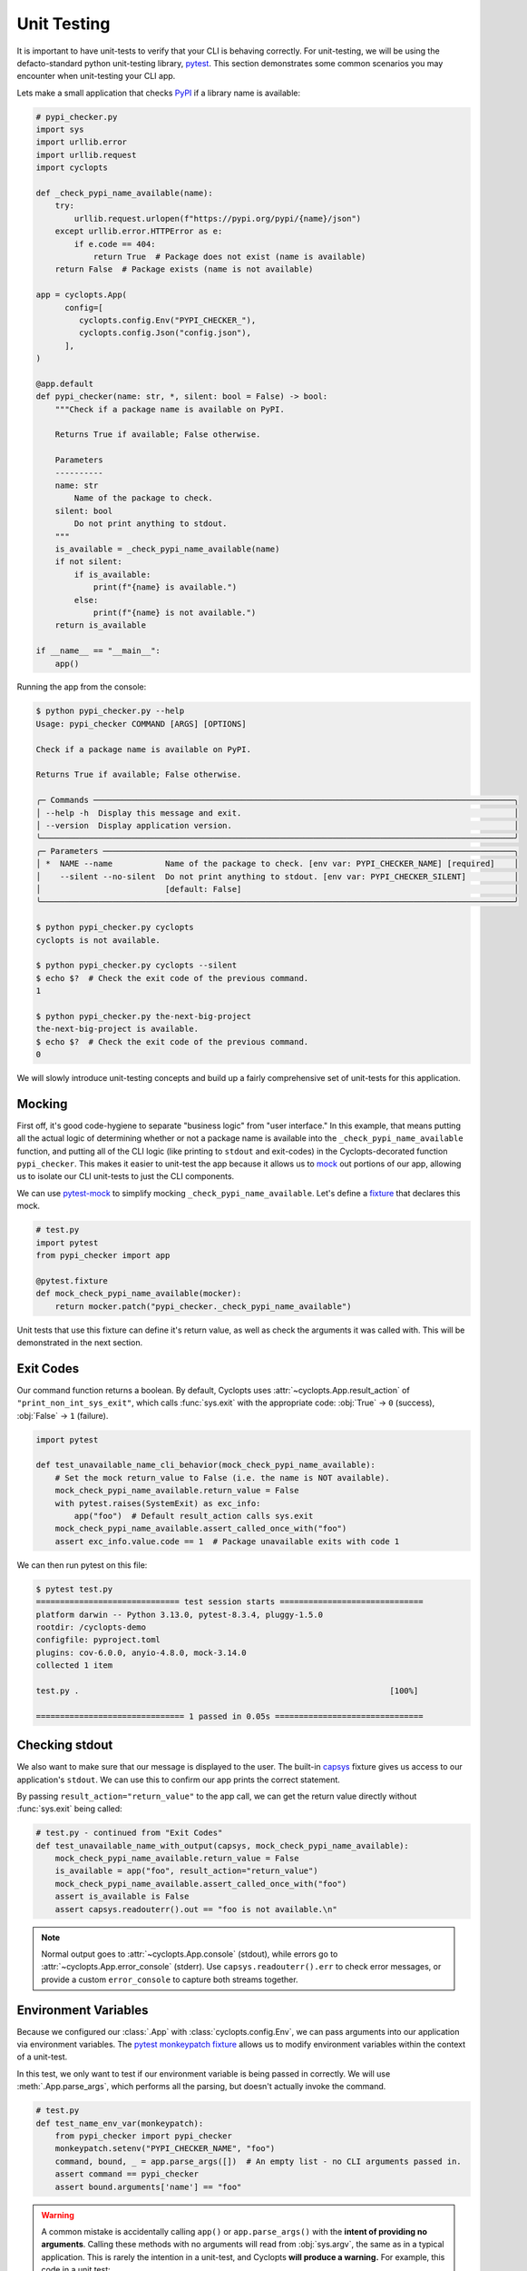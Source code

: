============
Unit Testing
============
It is important to have unit-tests to verify that your CLI is behaving correctly.
For unit-testing, we will be using the defacto-standard python unit-testing library, pytest_.
This section demonstrates some common scenarios you may encounter when unit-testing your CLI app.

Lets make a small application that checks PyPI_ if a library name is available:

.. code-block:: python

   # pypi_checker.py
   import sys
   import urllib.error
   import urllib.request
   import cyclopts

   def _check_pypi_name_available(name):
       try:
           urllib.request.urlopen(f"https://pypi.org/pypi/{name}/json")
       except urllib.error.HTTPError as e:
           if e.code == 404:
               return True  # Package does not exist (name is available)
       return False  # Package exists (name is not available)

   app = cyclopts.App(
         config=[
            cyclopts.config.Env("PYPI_CHECKER_"),
            cyclopts.config.Json("config.json"),
         ],
   )

   @app.default
   def pypi_checker(name: str, *, silent: bool = False) -> bool:
       """Check if a package name is available on PyPI.

       Returns True if available; False otherwise.

       Parameters
       ----------
       name: str
           Name of the package to check.
       silent: bool
           Do not print anything to stdout.
       """
       is_available = _check_pypi_name_available(name)
       if not silent:
           if is_available:
               print(f"{name} is available.")
           else:
               print(f"{name} is not available.")
       return is_available

   if __name__ == "__main__":
       app()

Running the app from the console:

.. code-block:: console

   $ python pypi_checker.py --help
   Usage: pypi_checker COMMAND [ARGS] [OPTIONS]

   Check if a package name is available on PyPI.

   Returns True if available; False otherwise.

   ╭─ Commands ────────────────────────────────────────────────────────────────────────────────────────╮
   │ --help -h  Display this message and exit.                                                         │
   │ --version  Display application version.                                                           │
   ╰───────────────────────────────────────────────────────────────────────────────────────────────────╯
   ╭─ Parameters ──────────────────────────────────────────────────────────────────────────────────────╮
   │ *  NAME --name           Name of the package to check. [env var: PYPI_CHECKER_NAME] [required]    │
   │    --silent --no-silent  Do not print anything to stdout. [env var: PYPI_CHECKER_SILENT]          │
   │                          [default: False]                                                         │
   ╰───────────────────────────────────────────────────────────────────────────────────────────────────╯

   $ python pypi_checker.py cyclopts
   cyclopts is not available.

   $ python pypi_checker.py cyclopts --silent
   $ echo $?  # Check the exit code of the previous command.
   1

   $ python pypi_checker.py the-next-big-project
   the-next-big-project is available.
   $ echo $?  # Check the exit code of the previous command.
   0

We will slowly introduce unit-testing concepts and build up a fairly comprehensive set of unit-tests for this application.

-------
Mocking
-------
First off, it's good code-hygiene to separate "business logic" from "user interface."
In this example, that means putting all the actual logic of determining whether or not a package name is available into the ``_check_pypi_name_available`` function, and putting all of the CLI logic (like printing to ``stdout`` and exit-codes) in the Cyclopts-decorated function ``pypi_checker``.
This makes it easier to unit-test the app because it allows us to `mock <https://docs.python.org/3/library/unittest.mock.html>`_ out portions of our app, allowing us to isolate our CLI unit-tests to just the CLI components.

We can use `pytest-mock`_ to simplify mocking ``_check_pypi_name_available``. Let's define a `fixture`_ that declares this mock.

.. code-block:: python

   # test.py
   import pytest
   from pypi_checker import app

   @pytest.fixture
   def mock_check_pypi_name_available(mocker):
       return mocker.patch("pypi_checker._check_pypi_name_available")

Unit tests that use this fixture can define it's return value, as well as check the arguments it was called with.
This will be demonstrated in the next section.

----------
Exit Codes
----------
Our command function returns a boolean. By default, Cyclopts uses :attr:`~cyclopts.App.result_action` of ``"print_non_int_sys_exit"``, which calls :func:`sys.exit` with the appropriate code: :obj:`True` → ``0`` (success), :obj:`False` → ``1`` (failure).

.. code-block:: python

   import pytest

   def test_unavailable_name_cli_behavior(mock_check_pypi_name_available):
       # Set the mock return_value to False (i.e. the name is NOT available).
       mock_check_pypi_name_available.return_value = False
       with pytest.raises(SystemExit) as exc_info:
           app("foo")  # Default result_action calls sys.exit
       mock_check_pypi_name_available.assert_called_once_with("foo")
       assert exc_info.value.code == 1  # Package unavailable exits with code 1

We can then run pytest on this file:

.. code-block:: console

   $ pytest test.py
   ============================== test session starts ==============================
   platform darwin -- Python 3.13.0, pytest-8.3.4, pluggy-1.5.0
   rootdir: /cyclopts-demo
   configfile: pyproject.toml
   plugins: cov-6.0.0, anyio-4.8.0, mock-3.14.0
   collected 1 item

   test.py .                                                                 [100%]

   =============================== 1 passed in 0.05s ===============================


---------------
Checking stdout
---------------
We also want to make sure that our message is displayed to the user.
The built-in `capsys`_ fixture gives us access to our application's ``stdout``.
We can use this to confirm our app prints the correct statement.

By passing ``result_action="return_value"`` to the app call, we can get the return value directly without :func:`sys.exit` being called:

.. code-block:: python

   # test.py - continued from "Exit Codes"
   def test_unavailable_name_with_output(capsys, mock_check_pypi_name_available):
       mock_check_pypi_name_available.return_value = False
       is_available = app("foo", result_action="return_value")
       mock_check_pypi_name_available.assert_called_once_with("foo")
       assert is_available is False
       assert capsys.readouterr().out == "foo is not available.\n"

.. note::
   Normal output goes to :attr:`~cyclopts.App.console` (stdout), while errors go to :attr:`~cyclopts.App.error_console` (stderr). Use ``capsys.readouterr().err`` to check error messages, or provide a custom ``error_console`` to capture both streams together.


---------------------
Environment Variables
---------------------
Because we configured our :class:`.App` with :class:`cyclopts.config.Env`, we can pass arguments into our application via environment variables.
The `pytest monkeypatch fixture`_ allows us to modify environment variables within the context of a unit-test.

In this test, we only want to test if our environment variable is being passed in correctly.
We will use :meth:`.App.parse_args`, which performs all the parsing, but doesn't actually invoke the command.

.. code-block:: python

   # test.py
   def test_name_env_var(monkeypatch):
       from pypi_checker import pypi_checker
       monkeypatch.setenv("PYPI_CHECKER_NAME", "foo")
       command, bound, _ = app.parse_args([])  # An empty list - no CLI arguments passed in.
       assert command == pypi_checker
       assert bound.arguments['name'] == "foo"

.. warning::

   A common mistake is accidentally calling ``app()`` or ``app.parse_args()`` with the **intent of providing no arguments**.
   Calling these methods with no arguments will read from :obj:`sys.argv`, the same as in a typical application.
   This is rarely the intention in a unit-test, and Cyclopts **will produce a warning.**
   For example, this code in a unit test:

   .. code-block:: python

      app()  # Wrong: will produce a warning

   Will generate this warning:

   .. code-block:: text

      =============================== warnings summary ================================
      test.py::test_no_args
        /my_project/test.py:64: UserWarning: Cyclopts application invoked without tokens
        under unit-test framework "pytest". Did you mean "app([])"?
          app()

   The proper way to specify no CLI arguments is to provide an empty string or list:

   .. code-block:: python

      app([])

-----------
File Config
-----------
To explicitly test that configurations from the :ref:`Cyclopts configuration system <Config Files>` are loading properly, we can create a configuration file in a temporary directory and change our current-working-directory (cwd) to that temporary directory. The pytest built-in ``tmp_path`` fixture gives us a temporary directory, and the ``monkeypatch`` fixture allows us to change the cwd. We have to change the cwd because typically configuration files are discovered relative to the directory where the CLI was invoked. If your CLI searches other locations (such as the home directory), you will need to modify this example appropriately.

.. code-block:: python

   # test.py
   import json
   from pypi_checker import pypi_checker

   @pytest.fixture(autouse=True)
   def chdir_to_tmp_path(tmp_path, monkeypatch):
       "Automatically change current directory to tmp_path"
       monkeypatch.chdir(tmp_path)

   @pytest.fixture
   def config_path(tmp_path):
       "Path to JSON configuration file in tmp_path"
       return tmp_path / "config.json"  # same name that was provided to cyclopts.config.Json

   def test_config(config_path):
       with config_path.open("w") as f:
          json.dump({"name": "bar"}, f)
       command, bound, _ = app.parse_args([])  # An empty list - no CLI arguments passed in.
       assert command == pypi_checker
       assert bound.arguments['name'] == "bar"

---------
Help Page
---------
Cyclopts uses Rich_ to pretty-print messages to the console.
Rich interprets the console environment, and can change how it displays text depending on the terminal's capabilities.
For unit testing, we will explicitly set a lot of these parameters in a pytest fixture to make it easier to compare against known good values:

.. code-block:: python

   @pytest.fixture
   def console():
       from rich.console import Console
       return Console(width=70, force_terminal=True, highlight=False, color_system=None, legacy_windows=False)

Since the help-page is just printed to ``stdout``, we will be using the `capsys`_ fixture again.

.. code-block:: python

   import pytest
   from textwrap import dedent

   def test_help_page(capsys, console):
       with pytest.raises(SystemExit):
           app("--help", console=console)
       actual = capsys.readouterr().out
       assert actual == dedent(
           """\
           Usage: pypi_checker COMMAND [ARGS] [OPTIONS]

           Check if a package name is available on PyPI.

           Returns True if available; False otherwise.

           ╭─ Commands ─────────────────────────────────────────────────────────╮
           │ --help -h  Display this message and exit.                          │
           │ --version  Display application version.                            │
           ╰────────────────────────────────────────────────────────────────────╯
           ╭─ Parameters ───────────────────────────────────────────────────────╮
           │ *  NAME --name           Name of the package to check. [required]  │
           │    --silent --no-silent  Do not print anything to stdout.          │
           │                          [default: False]                          │
           ╰────────────────────────────────────────────────────────────────────╯
           """
       )

The :func:`textwrap.dedent` function allows us to have our expected-help-string nicely indented within our code.
Alternatively, we could have used the :meth:`rich.console.Console.capture` context manager to directly capture the :class:`rich.console.Console` output.

.. note::
   Unit-testing the help-page is probably overkill for most projects (and may get in the way more often than it helps!).

.. _PyPI: https://pypi.org
.. _pytest: https://docs.pytest.org/en/stable/
.. _pytest-mock: https://pytest-mock.readthedocs.io/en/latest/
.. _fixture: https://docs.pytest.org/en/stable/explanation/fixtures.html
.. _capsys: https://docs.pytest.org/en/stable/how-to/capture-stdout-stderr.html#accessing-captured-output-from-a-test-function
.. _pytest monkeypatch fixture: https://docs.pytest.org/en/stable/how-to/monkeypatch.html
.. _Rich: https://rich.readthedocs.io/en/stable/
